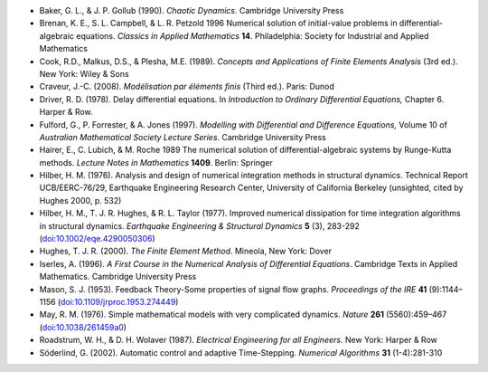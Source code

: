 * Baker, G. L., & J. P. Gollub (1990). *Chaotic Dynamics.* Cambridge
  University Press

* Brenan, K. E., S. L. Campbell, & L. R. Petzold 1996 Numerical
  solution of initial-value problems in differential-algebraic
  equations.  *Classics in Applied Mathematics* **14**.  Philadelphia:
  Society for Industrial and Applied Mathematics

* Cook, R.D., Malkus, D.S., & Plesha, M.E. (1989). *Concepts and
  Applications of Finite Elements Analysis* (3rd ed.). New York: Wiley
  & Sons

* Craveur, J.-C. (2008). *Modélisation par éléments finis* (Third
  ed.). Paris: Dunod

* Driver, R. D. (1978). Delay differential equations. In *Introduction
  to Ordinary Differential Equations,* Chapter 6. Harper & Row.

* Fulford, G., P. Forrester, & A. Jones (1997). *Modelling with
  Differential and Difference Equations,* Volume 10 of *Australian
  Mathematical Society Lecture Series*. Cambridge University Press

* Hairer, E., C. Lubich, & M. Roche 1989 The numerical solution of
  differential-algebraic systems by Runge-Kutta methods.  *Lecture
  Notes in Mathematics* **1409**.  Berlin: Springer

* Hilber, H. M. (1976). Analysis and design of numerical integration
  methods in structural dynamics. Technical Report UCB/EERC-76/29,
  Earthquake Engineering Research Center, University of California
  Berkeley (unsighted, cited by Hughes 2000, p. 532)

* Hilber, H. M., T. J. R. Hughes, & R. L. Taylor (1977). Improved
  numerical dissipation for time integration algorithms in structural
  dynamics. *Earthquake Engineering & Structural Dynamics* **5** (3),
  283-292 (`doi:10.1002/eqe.4290050306
  <http://dx.doi.org/10.1002/eqe.4290050306>`_)

* Hughes, T. J. R. (2000). *The Finite Element Method*. Mineola, New
  York: Dover

* Iserles, A. (1996). *A First Course in the Numerical Analysis of
  Differential Equations*. Cambridge Texts in Applied
  Mathematics. Cambridge University Press

* Mason, S. J. (1953). Feedback Theory-Some properties of signal flow
  graphs. *Proceedings of the IRE* **41** (9):1144–1156
  (`doi:10.1109/jrproc.1953.274449
  <http://dx.doi.org/10.1109/jrproc.1953.274449>`_)

* May, R. M. (1976). Simple mathematical models with very complicated
  dynamics. *Nature* **261** (5560):459–467 (`doi:10.1038/261459a0
  <http://dx.doi.org/10.1038/261459a0>`_)
  
* Roadstrum, W. H., & D. H. Wolaver (1987). *Electrical Engineering
  for all Engineers.* New York: Harper & Row

* Söderlind, G. (2002). Automatic control and adaptive
  Time-Stepping. *Numerical Algorithms* **31** (1-4):281-310

